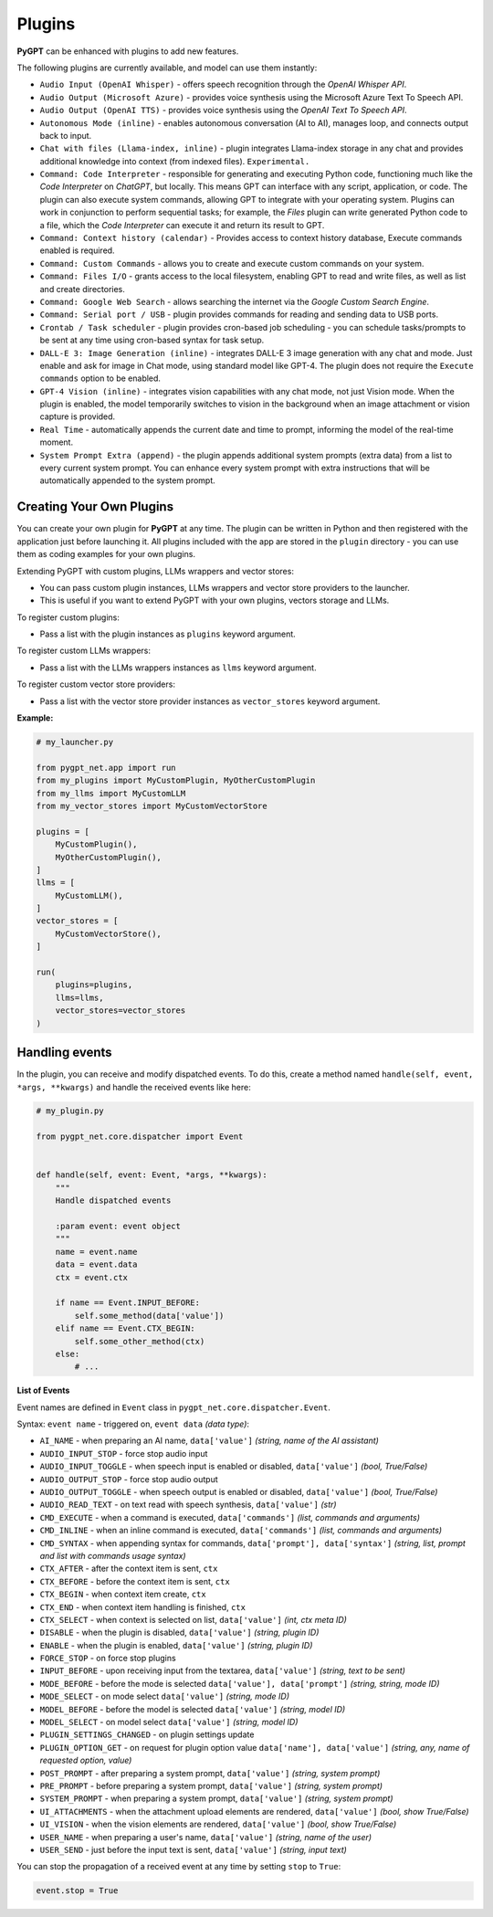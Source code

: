Plugins
=======

**PyGPT** can be enhanced with plugins to add new features.

The following plugins are currently available, and model can use them instantly:

* ``Audio Input (OpenAI Whisper)`` - offers speech recognition through the `OpenAI Whisper API`.
* ``Audio Output (Microsoft Azure)`` - provides voice synthesis using the Microsoft Azure Text To Speech API.
* ``Audio Output (OpenAI TTS)`` - provides voice synthesis using the `OpenAI Text To Speech API`.
* ``Autonomous Mode (inline)`` - enables autonomous conversation (AI to AI), manages loop, and connects output back to input.
* ``Chat with files (Llama-index, inline)`` - plugin integrates Llama-index storage in any chat and provides additional knowledge into context (from indexed files). ``Experimental.``
* ``Command: Code Interpreter`` - responsible for generating and executing Python code, functioning much like the `Code Interpreter` on `ChatGPT`, but locally. This means GPT can interface with any script, application, or code. The plugin can also execute system commands, allowing GPT to integrate with your operating system. Plugins can work in conjunction to perform sequential tasks; for example, the `Files` plugin can write generated Python code to a file, which the `Code Interpreter` can execute it and return its result to GPT.
* ``Command: Context history (calendar)`` - Provides access to context history database, Execute commands enabled is required.
* ``Command: Custom Commands`` - allows you to create and execute custom commands on your system.
* ``Command: Files I/O`` - grants access to the local filesystem, enabling GPT to read and write files, as well as list and create directories.
* ``Command: Google Web Search`` - allows searching the internet via the `Google Custom Search Engine`.
* ``Command: Serial port / USB`` - plugin provides commands for reading and sending data to USB ports.
* ``Crontab / Task scheduler`` - plugin provides cron-based job scheduling - you can schedule tasks/prompts to be sent at any time using cron-based syntax for task setup.
* ``DALL-E 3: Image Generation (inline)`` - integrates DALL-E 3 image generation with any chat and mode. Just enable and ask for image in Chat mode, using standard model like GPT-4. The plugin does not require the ``Execute commands`` option to be enabled.
* ``GPT-4 Vision (inline)`` - integrates vision capabilities with any chat mode, not just Vision mode. When the plugin is enabled, the model temporarily switches to vision in the background when an image attachment or vision capture is provided.
* ``Real Time`` - automatically appends the current date and time to prompt, informing the model of the real-time moment.
* ``System Prompt Extra (append)`` - the plugin appends additional system prompts (extra data) from a list to every current system prompt. You can enhance every system prompt with extra instructions that will be automatically appended to the system prompt.


Creating Your Own Plugins
-------------------------

You can create your own plugin for **PyGPT** at any time. The plugin can be written in Python and then registered with the application just before launching it. All plugins included with the app are stored in the ``plugin`` directory - you can use them as coding examples for your own plugins.

Extending PyGPT with custom plugins, LLMs wrappers and vector stores:

- You can pass custom plugin instances, LLMs wrappers and vector store providers to the launcher.

- This is useful if you want to extend PyGPT with your own plugins, vectors storage and LLMs.

To register custom plugins:

- Pass a list with the plugin instances as ``plugins`` keyword argument.

To register custom LLMs wrappers:

- Pass a list with the LLMs wrappers instances as ``llms`` keyword argument.

To register custom vector store providers:

- Pass a list with the vector store provider instances as ``vector_stores`` keyword argument.

**Example:**

.. code-block:: python

   # my_launcher.py

   from pygpt_net.app import run
   from my_plugins import MyCustomPlugin, MyOtherCustomPlugin
   from my_llms import MyCustomLLM
   from my_vector_stores import MyCustomVectorStore

   plugins = [
       MyCustomPlugin(),
       MyOtherCustomPlugin(),
   ]
   llms = [
       MyCustomLLM(),
   ]
   vector_stores = [
       MyCustomVectorStore(),
   ]

   run(
       plugins=plugins,
       llms=llms,
       vector_stores=vector_stores
   )

Handling events
---------------

In the plugin, you can receive and modify dispatched events.
To do this, create a method named ``handle(self, event, *args, **kwargs)`` and handle the received events like here:

.. code-block:: python

   # my_plugin.py

   from pygpt_net.core.dispatcher import Event
   

   def handle(self, event: Event, *args, **kwargs):
       """
       Handle dispatched events

       :param event: event object
       """
       name = event.name
       data = event.data
       ctx = event.ctx

       if name == Event.INPUT_BEFORE:
           self.some_method(data['value'])
       elif name == Event.CTX_BEGIN:
           self.some_other_method(ctx)
       else:
           # ...

**List of Events**

Event names are defined in ``Event`` class in ``pygpt_net.core.dispatcher.Event``.

Syntax: ``event name`` - triggered on, ``event data`` *(data type)*:

- ``AI_NAME`` - when preparing an AI name, ``data['value']`` *(string, name of the AI assistant)*

- ``AUDIO_INPUT_STOP`` - force stop audio input

- ``AUDIO_INPUT_TOGGLE`` - when speech input is enabled or disabled, ``data['value']`` *(bool, True/False)*

- ``AUDIO_OUTPUT_STOP`` - force stop audio output

- ``AUDIO_OUTPUT_TOGGLE`` - when speech output is enabled or disabled, ``data['value']`` *(bool, True/False)*

- ``AUDIO_READ_TEXT`` - on text read with speech synthesis, ``data['value']`` *(str)*

- ``CMD_EXECUTE`` - when a command is executed, ``data['commands']`` *(list, commands and arguments)*

- ``CMD_INLINE`` - when an inline command is executed, ``data['commands']`` *(list, commands and arguments)*

- ``CMD_SYNTAX`` - when appending syntax for commands, ``data['prompt'], data['syntax']`` *(string, list, prompt and list with commands usage syntax)*

- ``CTX_AFTER`` - after the context item is sent, ``ctx``

- ``CTX_BEFORE`` - before the context item is sent, ``ctx``

- ``CTX_BEGIN`` - when context item create, ``ctx``

- ``CTX_END`` - when context item handling is finished, ``ctx``

- ``CTX_SELECT`` - when context is selected on list, ``data['value']`` *(int, ctx meta ID)*

- ``DISABLE`` - when the plugin is disabled, ``data['value']`` *(string, plugin ID)*

- ``ENABLE`` - when the plugin is enabled, ``data['value']`` *(string, plugin ID)*

- ``FORCE_STOP`` - on force stop plugins

- ``INPUT_BEFORE`` - upon receiving input from the textarea, ``data['value']`` *(string, text to be sent)*

- ``MODE_BEFORE`` - before the mode is selected ``data['value'], data['prompt']`` *(string, string, mode ID)*

- ``MODE_SELECT`` - on mode select ``data['value']`` *(string, mode ID)*

- ``MODEL_BEFORE`` - before the model is selected ``data['value']`` *(string, model ID)*

- ``MODEL_SELECT`` - on model select ``data['value']`` *(string, model ID)*

- ``PLUGIN_SETTINGS_CHANGED`` - on plugin settings update

- ``PLUGIN_OPTION_GET`` - on request for plugin option value ``data['name'], data['value']`` *(string, any, name of requested option, value)*

- ``POST_PROMPT`` - after preparing a system prompt, ``data['value']`` *(string, system prompt)*

- ``PRE_PROMPT`` - before preparing a system prompt, ``data['value']`` *(string, system prompt)*

- ``SYSTEM_PROMPT`` - when preparing a system prompt, ``data['value']`` *(string, system prompt)*

- ``UI_ATTACHMENTS`` - when the attachment upload elements are rendered, ``data['value']`` *(bool, show True/False)*

- ``UI_VISION`` - when the vision elements are rendered, ``data['value']`` *(bool, show True/False)*

- ``USER_NAME`` - when preparing a user's name, ``data['value']`` *(string, name of the user)*

- ``USER_SEND`` - just before the input text is sent, ``data['value']`` *(string, input text)*


You can stop the propagation of a received event at any time by setting ``stop`` to ``True``:

.. code-block:: python

   event.stop = True
